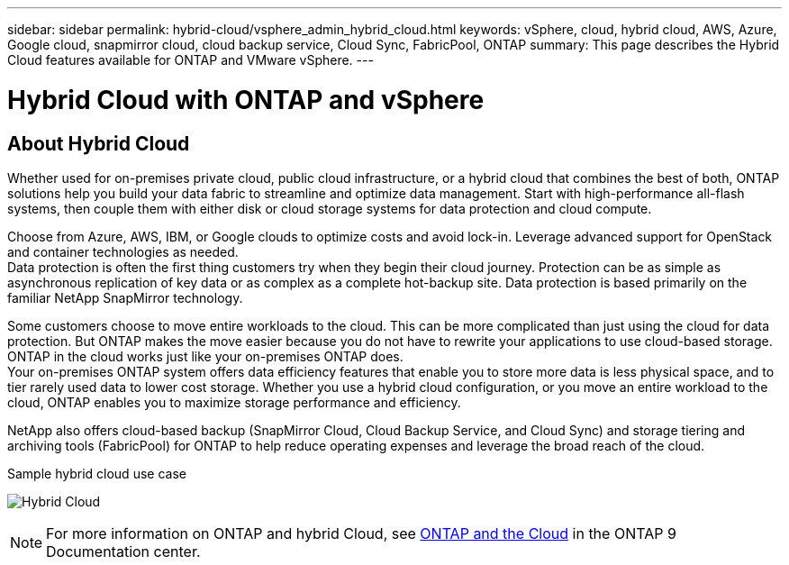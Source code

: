 ---
sidebar: sidebar
permalink: hybrid-cloud/vsphere_admin_hybrid_cloud.html
keywords: vSphere, cloud, hybrid cloud, AWS, Azure, Google cloud, snapmirror cloud, cloud backup service, Cloud Sync, FabricPool, ONTAP
summary: This page describes the Hybrid Cloud features available for ONTAP and VMware vSphere.
---

= Hybrid Cloud with ONTAP and vSphere
:hardbreaks:
:nofooter:
:icons: font
:linkattrs:
:imagesdir: ./../media/

//
// This file was created with Atom 1.57.0 (June 8, 2021)
//
//

== About Hybrid Cloud

Whether used for on-premises private cloud, public cloud infrastructure, or a hybrid cloud that combines the best of both, ONTAP solutions help you build your data fabric to streamline and optimize data management. Start with high-performance all-flash systems, then couple them with either disk or cloud storage systems for data protection and cloud compute.

Choose from Azure, AWS, IBM, or Google clouds to optimize costs and avoid lock-in. Leverage advanced support for OpenStack and container technologies as needed.
Data protection is often the first thing customers try when they begin their cloud journey. Protection can be as simple as asynchronous replication of key data or as complex as a complete hot-backup site. Data protection is based primarily on the familiar NetApp SnapMirror technology.

Some customers choose to move entire workloads to the cloud. This can be more complicated than just using the cloud for data protection. But ONTAP makes the move easier because you do not have to rewrite your applications to use cloud-based storage. ONTAP in the cloud works just like your on-premises ONTAP does.
Your on-premises ONTAP system offers data efficiency features that enable you to store more data is less physical space, and to tier rarely used data to lower cost storage. Whether you use a hybrid cloud configuration, or you move an entire workload to the cloud, ONTAP enables you to maximize storage performance and efficiency.

NetApp also offers cloud-based backup (SnapMirror Cloud, Cloud Backup Service, and Cloud Sync) and storage tiering and archiving tools (FabricPool) for ONTAP to help reduce operating expenses and leverage the broad reach of the cloud.

Sample hybrid cloud use case

image:vsphere_admin_hybrid_cloud.png[Hybrid Cloud]

NOTE: For more information on ONTAP and hybrid Cloud, see https://docs.netapp.com/ontap-9/index.jsp?lang=en[ONTAP and the Cloud^] in the ONTAP 9 Documentation center.
